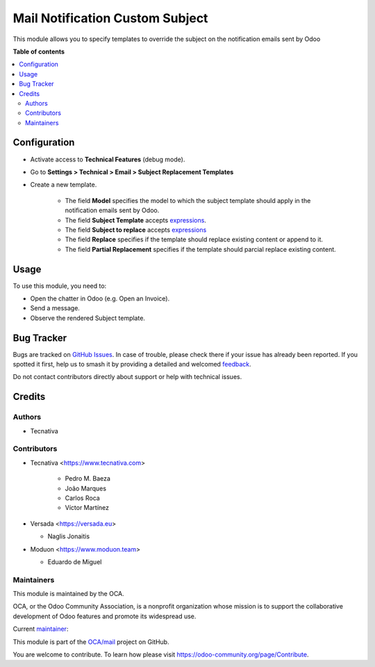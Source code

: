 ================================
Mail Notification Custom Subject
================================

.. 
   !!!!!!!!!!!!!!!!!!!!!!!!!!!!!!!!!!!!!!!!!!!!!!!!!!!!
   !! This file is generated by oca-gen-addon-readme !!
   !! changes will be overwritten.                   !!
   !!!!!!!!!!!!!!!!!!!!!!!!!!!!!!!!!!!!!!!!!!!!!!!!!!!!
   !! source digest: sha256:83cd7d0e7b75b08fb47046bf6f644f1d4477aa51d8b6f2bf4cb042cd70e84a5e
   !!!!!!!!!!!!!!!!!!!!!!!!!!!!!!!!!!!!!!!!!!!!!!!!!!!!

.. |badge1| image:: https://img.shields.io/badge/maturity-Production%2FStable-green.png
    :target: https://odoo-community.org/page/development-status
    :alt: Production/Stable
.. |badge2| image:: https://img.shields.io/badge/licence-AGPL--3-blue.png
    :target: http://www.gnu.org/licenses/agpl-3.0-standalone.html
    :alt: License: AGPL-3
.. |badge3| image:: https://img.shields.io/badge/github-OCA%2Fmail-lightgray.png?logo=github
    :target: https://github.com/OCA/mail/tree/18.0/mail_notification_custom_subject
    :alt: OCA/mail
.. |badge4| image:: https://img.shields.io/badge/weblate-Translate%20me-F47D42.png
    :target: https://translation.odoo-community.org/projects/mail-18-0/mail-18-0-mail_notification_custom_subject
    :alt: Translate me on Weblate
.. |badge5| image:: https://img.shields.io/badge/runboat-Try%20me-875A7B.png
    :target: https://runboat.odoo-community.org/builds?repo=OCA/mail&target_branch=18.0
    :alt: Try me on Runboat

|badge1| |badge2| |badge3| |badge4| |badge5|

This module allows you to specify templates to override the subject on
the notification emails sent by Odoo

**Table of contents**

.. contents::
   :local:

Configuration
=============

- Activate access to **Technical Features** (debug mode).

- Go to **Settings > Technical > Email > Subject Replacement Templates**

- Create a new template.

     - The field **Model** specifies the model to which the subject
       template should apply in the notification emails sent by Odoo.
     - The field **Subject Template** accepts
       `expressions <https://www.odoo.com/documentation/18.0/applications/general/companies/email_template.html#dynamic-placeholders>`__.
     - The field **Subject to replace** accepts
       `expressions <https://www.odoo.com/documentation/18.0/applications/general/companies/email_template.html#dynamic-placeholders>`__
     - The field **Replace** specifies if the template should replace
       existing content or append to it.
     - The field **Partial Replacement** specifies if the template
       should parcial replace existing content.

Usage
=====

To use this module, you need to:

- Open the chatter in Odoo (e.g. Open an Invoice).
- Send a message.
- Observe the rendered Subject template.

Bug Tracker
===========

Bugs are tracked on `GitHub Issues <https://github.com/OCA/mail/issues>`_.
In case of trouble, please check there if your issue has already been reported.
If you spotted it first, help us to smash it by providing a detailed and welcomed
`feedback <https://github.com/OCA/mail/issues/new?body=module:%20mail_notification_custom_subject%0Aversion:%2018.0%0A%0A**Steps%20to%20reproduce**%0A-%20...%0A%0A**Current%20behavior**%0A%0A**Expected%20behavior**>`_.

Do not contact contributors directly about support or help with technical issues.

Credits
=======

Authors
-------

* Tecnativa

Contributors
------------

- Tecnativa <https://www.tecnativa.com>

     - Pedro M. Baeza
     - João Marques
     - Carlos Roca
     - Víctor Martínez

- Versada <https://versada.eu>

  - Naglis Jonaitis

- Moduon <https://www.moduon.team>

  - Eduardo de Miguel

Maintainers
-----------

This module is maintained by the OCA.

.. image:: https://odoo-community.org/logo.png
   :alt: Odoo Community Association
   :target: https://odoo-community.org

OCA, or the Odoo Community Association, is a nonprofit organization whose
mission is to support the collaborative development of Odoo features and
promote its widespread use.

.. |maintainer-yajo| image:: https://github.com/yajo.png?size=40px
    :target: https://github.com/yajo
    :alt: yajo

Current `maintainer <https://odoo-community.org/page/maintainer-role>`__:

|maintainer-yajo| 

This module is part of the `OCA/mail <https://github.com/OCA/mail/tree/18.0/mail_notification_custom_subject>`_ project on GitHub.

You are welcome to contribute. To learn how please visit https://odoo-community.org/page/Contribute.
